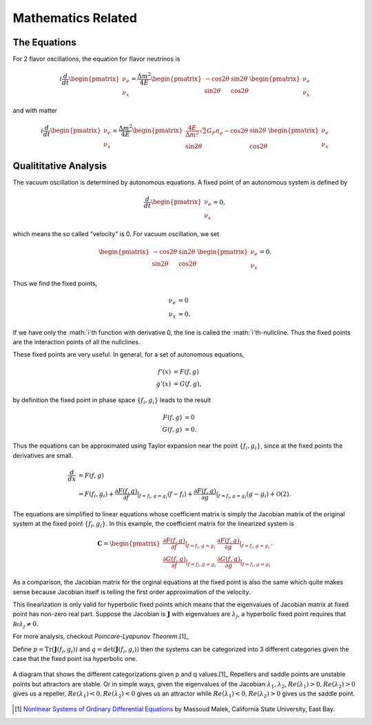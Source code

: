 Mathematics Related
=================================================

The Equations
--------------------------------

For 2 flavor oscillations, the equation for flavor neutrinos is

.. math::
   i \frac{d}{dt} \begin{pmatrix} \nu_e \\ \nu_x \end{pmatrix} = \frac{\Delta m^2}{4E} \begin{pmatrix} - \cos 2\theta & \sin 2\theta \\  \sin 2\theta  & \cos 2\theta   \end{pmatrix} \begin{pmatrix} \nu_e \\ \nu_x \end{pmatrix}

and with matter

.. math::
   i \frac{d}{dt} \begin{pmatrix} \nu_e \\ \nu_x \end{pmatrix} = \frac{\Delta m^2}{4E} \begin{pmatrix} \frac{4E}{\Delta m^2} \sqrt{2} G_F n_e - \cos 2\theta   & \sin 2\theta \\  \sin 2\theta  &  \cos 2\theta   \end{pmatrix} \begin{pmatrix} \nu_e \\ \nu_x \end{pmatrix}


Qualititative Analysis
-----------------------------------

The vacuum oscillation is determined by autonomous equations. A fixed point of an autonomous system is defined by

.. math::
   \frac{d}{dt} \begin{pmatrix} \nu_e \\ \nu_x \end{pmatrix}=0,

which means the so called "velocity" is 0. For vacuum oscillation, we set

.. math::
    \begin{pmatrix} - \cos 2\theta & \sin 2\theta \\  \sin 2\theta  & \cos 2\theta   \end{pmatrix} \begin{pmatrix} \nu_e \\ \nu_x \end{pmatrix} =0.

Thus we find the fixed points,

.. math::
   \nu_e & = 0 \\
   \nu_x & = 0.

If we have only the :math:`i`th function with derivative 0, the line is called the :math:`i`th-nullcline. Thus the fixed points are the interaction points of all the nullclines.



These fixed points are very useful. In general, for a set of autonomous equations,

.. math::
   f'(x) & = F(f,g)\\
   g'(x) & = G(f,g),

by definition the fixed point in phase space :math:`\{f_i,g_i\}` leads to the result

.. math::
   F(f,g) & = 0\\
   G(f,g) & = 0.

Thus the equations can be approximated using Taylor expansion near the point :math:`\{f_i,g_i\}`, since at the fixed points the derivatives are small.

.. math::
   \frac{d}{dx} &= F(f,g) \\
   & = F(f_i,g_i) + \frac{\partial F(f,g)}{\partial f}\vert_{f=f_i,g=g_i} (f-f_i)+ \frac{\partial F(f,g)}{\partial g}\vert_{f=f_i,g=g_i} (g-g_i)+ \mathcal O(2).

The equations are simplified to linear equations whose coefficient matrix is simply the Jacobian matrix of the original system at the fixed point :math:`\{f_i,g_i \}`. In this example, the coefficient matrix for the linearized system is

.. math::
   \mathbf{C} = \begin{pmatrix} \frac{\partial F(f,g)}{\partial f}\vert_{f=f_i,g=g_i} &   \frac{\partial F(f,g)}{\partial g}\vert_{f=f_i,g=g_i}  \\
   \frac{\partial G(f,g)}{\partial f}\vert_{f=f_i,g=g_i}  &  \frac{\partial G(f,g)}{\partial g}\vert_{f=f_i,g=g_i}  \end{pmatrix}.

As a comparison, the Jacobian matrix for the orginal equations at the fixed point is also the same which quite makes sense because Jacobian itself is telling the first order approximation of the velocity.

This linearization is only valid for hyperbolic fixed points which means that the eigenvalues of Jacobian matrix at fixed point has non-zero real part. Suppose the Jacobian is :math:`\mathbf{J}` with eigenvalues are :math:`\lambda_j`, a hyperbolic fixed point requires that :math:`\mathcal{Re}\lambda_j\neq 0`.

For more analysis, checkout `Poincare-Lyapunov Theorem`.[1]_

Define :math:`p=\mathrm{Tr}(\mathbf{J}(f_i,g_i))` and :math:`q=\mathrm{det}(\mathbf{J}(f_i,g_i))` then the systems can be categorized into 3 different categories given the case that the fixed point isa hyperbolic one.



.. figure:: assets/math/fixedpoints-massoudmalek.png
   :align: center

   A diagram that shows the different categorizations given p and q values.[1]_ Repellers and saddle points are unstable points but attractors are stable. Or in simple ways, given the eigenvalues of the Jacobian :math:`\lambda_1, \lambda_2`, :math:`Re(\lambda_1)>0, Re(\lambda_2)>0` gives us a repeller, :math:`Re(\lambda_1)<0, Re(\lambda_2)<0` gives us an attractor while :math:`Re(\lambda_1)<0, Re(\lambda_2)>0` gives us the saddle point.










.. [1] `Nonlinear Systems of Ordinary Differential Equations <http://www.mcs.csueastbay.edu/~malek/Class/nonlinear.pdf>`_ by Massoud Malek, California State University, East Bay.
